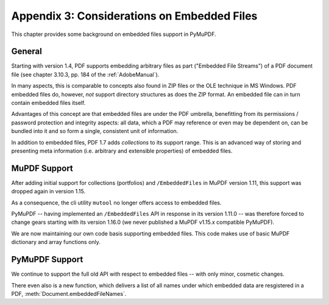 .. _Appendix 3:

================================================
Appendix 3: Considerations on Embedded Files
================================================
This chapter provides some background on embedded files support in PyMuPDF.

General
----------
Starting with version 1.4, PDF supports embedding arbitrary files as part ("Embedded File Streams") of a PDF document file (see chapter 3.10.3, pp. 184 of the :ref:`AdobeManual`).

In many aspects, this is comparable to concepts also found in ZIP files or the OLE technique in MS Windows. PDF embedded files do, however, *not* support directory structures as does the ZIP format. An embedded file can in turn contain embedded files itself.

Advantages of this concept are that embedded files are under the PDF umbrella, benefitting from its permissions / password protection and integrity aspects: all data, which a PDF may reference or even may be dependent on, can be bundled into it and so form a single, consistent unit of information.

In addition to embedded files, PDF 1.7 adds *collections* to its support range. This is an advanced way of storing and presenting meta information (i.e. arbitrary and extensible properties) of embedded files.

MuPDF Support
--------------
After adding initial support for collections (portfolios) and ``/EmbeddedFiles`` in MuPDF version 1.11, this support was dropped again in version 1.15.

As a consequence, the cli utility ``mutool`` no longer offers access to embedded files.

PyMuPDF -- having implemented an ``/EmbeddedFiles`` API in response in its version 1.11.0 -- was therefore forced to change gears starting with its version 1.16.0 (we never published a MuPDF v1.15.x compatible PyMuPDF).

We are now maintaining our own code basis supporting embedded files. This code makes use of basic MuPDF dictionary and array functions only.

PyMuPDF Support
------------------
We continue to support the full old API with respect to embedded files -- with only minor, cosmetic changes.

There even also is a new function, which delivers a list of all names under which embedded data are resgistered in a PDF, :meth:`Document.embeddedFileNames`.
